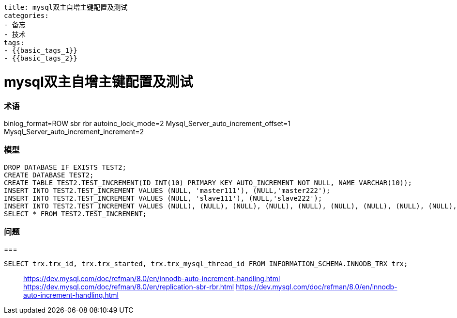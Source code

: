 ----
title: mysql双主自增主键配置及测试
categories:
- 备忘
- 技术
tags:
- {{basic_tags_1}}
- {{basic_tags_2}}
----

= mysql双主自增主键配置及测试
:stem: latexmath
:icons: font

=== 术语

binlog_format=ROW
sbr
rbr
autoinc_lock_mode=2
Mysql_Server_auto_increment_offset=1
Mysql_Server_auto_increment_increment=2


=== 模型
[source, sql]
----
DROP DATABASE IF EXISTS TEST2;
CREATE DATABASE TEST2;
CREATE TABLE TEST2.TEST_INCREMENT(ID INT(10) PRIMARY KEY AUTO_INCREMENT NOT NULL, NAME VARCHAR(10));
INSERT INTO TEST2.TEST_INCREMENT VALUES (NULL, 'master111'), (NULL,'master222');
INSERT INTO TEST2.TEST_INCREMENT VALUES (NULL, 'slave111'), (NULL,'slave222');
INSERT INTO TEST2.TEST_INCREMENT VALUES (NULL), (NULL), (NULL), (NULL), (NULL), (NULL), (NULL), (NULL), (NULL), (NULL), (NULL), (NULL), (NULL), (NULL);
SELECT * FROM TEST2.TEST_INCREMENT;
----


=== 问题


===

----
SELECT trx.trx_id, trx.trx_started, trx.trx_mysql_thread_id FROM INFORMATION_SCHEMA.INNODB_TRX trx;
----


> https://dev.mysql.com/doc/refman/8.0/en/innodb-auto-increment-handling.html
> https://dev.mysql.com/doc/refman/8.0/en/replication-sbr-rbr.html
> https://dev.mysql.com/doc/refman/8.0/en/innodb-auto-increment-handling.html
